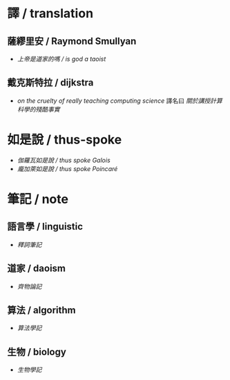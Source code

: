#+AUTHOR: 謝宇恆 / XIE Yuheng
#+EMAIL:  xyheme@gmail.com

* 譯 / translation
** 薩繆里安 / Raymond Smullyan
   * [[translation/smullyan/is-god-a-taoist/overview.html][上帝是道家的嗎 / is god a taoist]]
** 戴克斯特拉 / dijkstra
   * [[translation/dijkstra/on-the-cruelty-of-really-teaching-computing-science/overview.html][on the cruelty of really teaching computing science]]
     譯名曰 [[translation/dijkstra/on-the-cruelty-of-really-teaching-computing-science/overview.html][關於講授計算科學的殘酷事實]]
* 如是說 / thus-spoke
  * [[thus-spoke/thus-spoke-galois/overview.html][伽羅瓦如是說 / thus spoke Galois]]
  * [[thus-spoke/thus-spoke-poincare/overview.html][龐加萊如是說 / thus spoke Poincaré]]
* 筆記 / note
** 語言學 / linguistic
   * [[note/linguistic/shi-ci-bi-ji/overview.html][釋詞筆記]]
** 道家 / daoism
   * [[note/daoism/qi-wu-lun/overview.html][齊物論記]]
** 算法 / algorithm
   * [[note/algorithm/algorithm-learning-note/overview.html][算法學記]]
** 生物 / biology
   * [[note/biology/biology-learning-note/overview.html][生物學記]]
